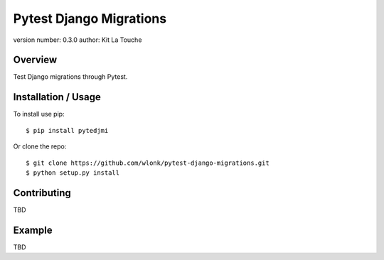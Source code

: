 ========================
Pytest Django Migrations
========================

version number: 0.3.0
author: Kit La Touche

Overview
--------

Test Django migrations through Pytest.

Installation / Usage
--------------------

To install use pip::

    $ pip install pytedjmi


Or clone the repo::

    $ git clone https://github.com/wlonk/pytest-django-migrations.git
    $ python setup.py install
    
Contributing
------------

TBD

Example
-------

TBD
